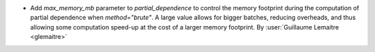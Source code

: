 - Add `max_memory_mb` parameter to `partial_dependence` to control the memory
  footprint during the computation of partial dependence when `method="brute"`.
  A large value allows for bigger batches, reducing overheads, and thus
  allowing some computation speed-up at the cost of a larger memory footprint.
  By :user:`Guillaume Lemaitre <glemaitre>`
